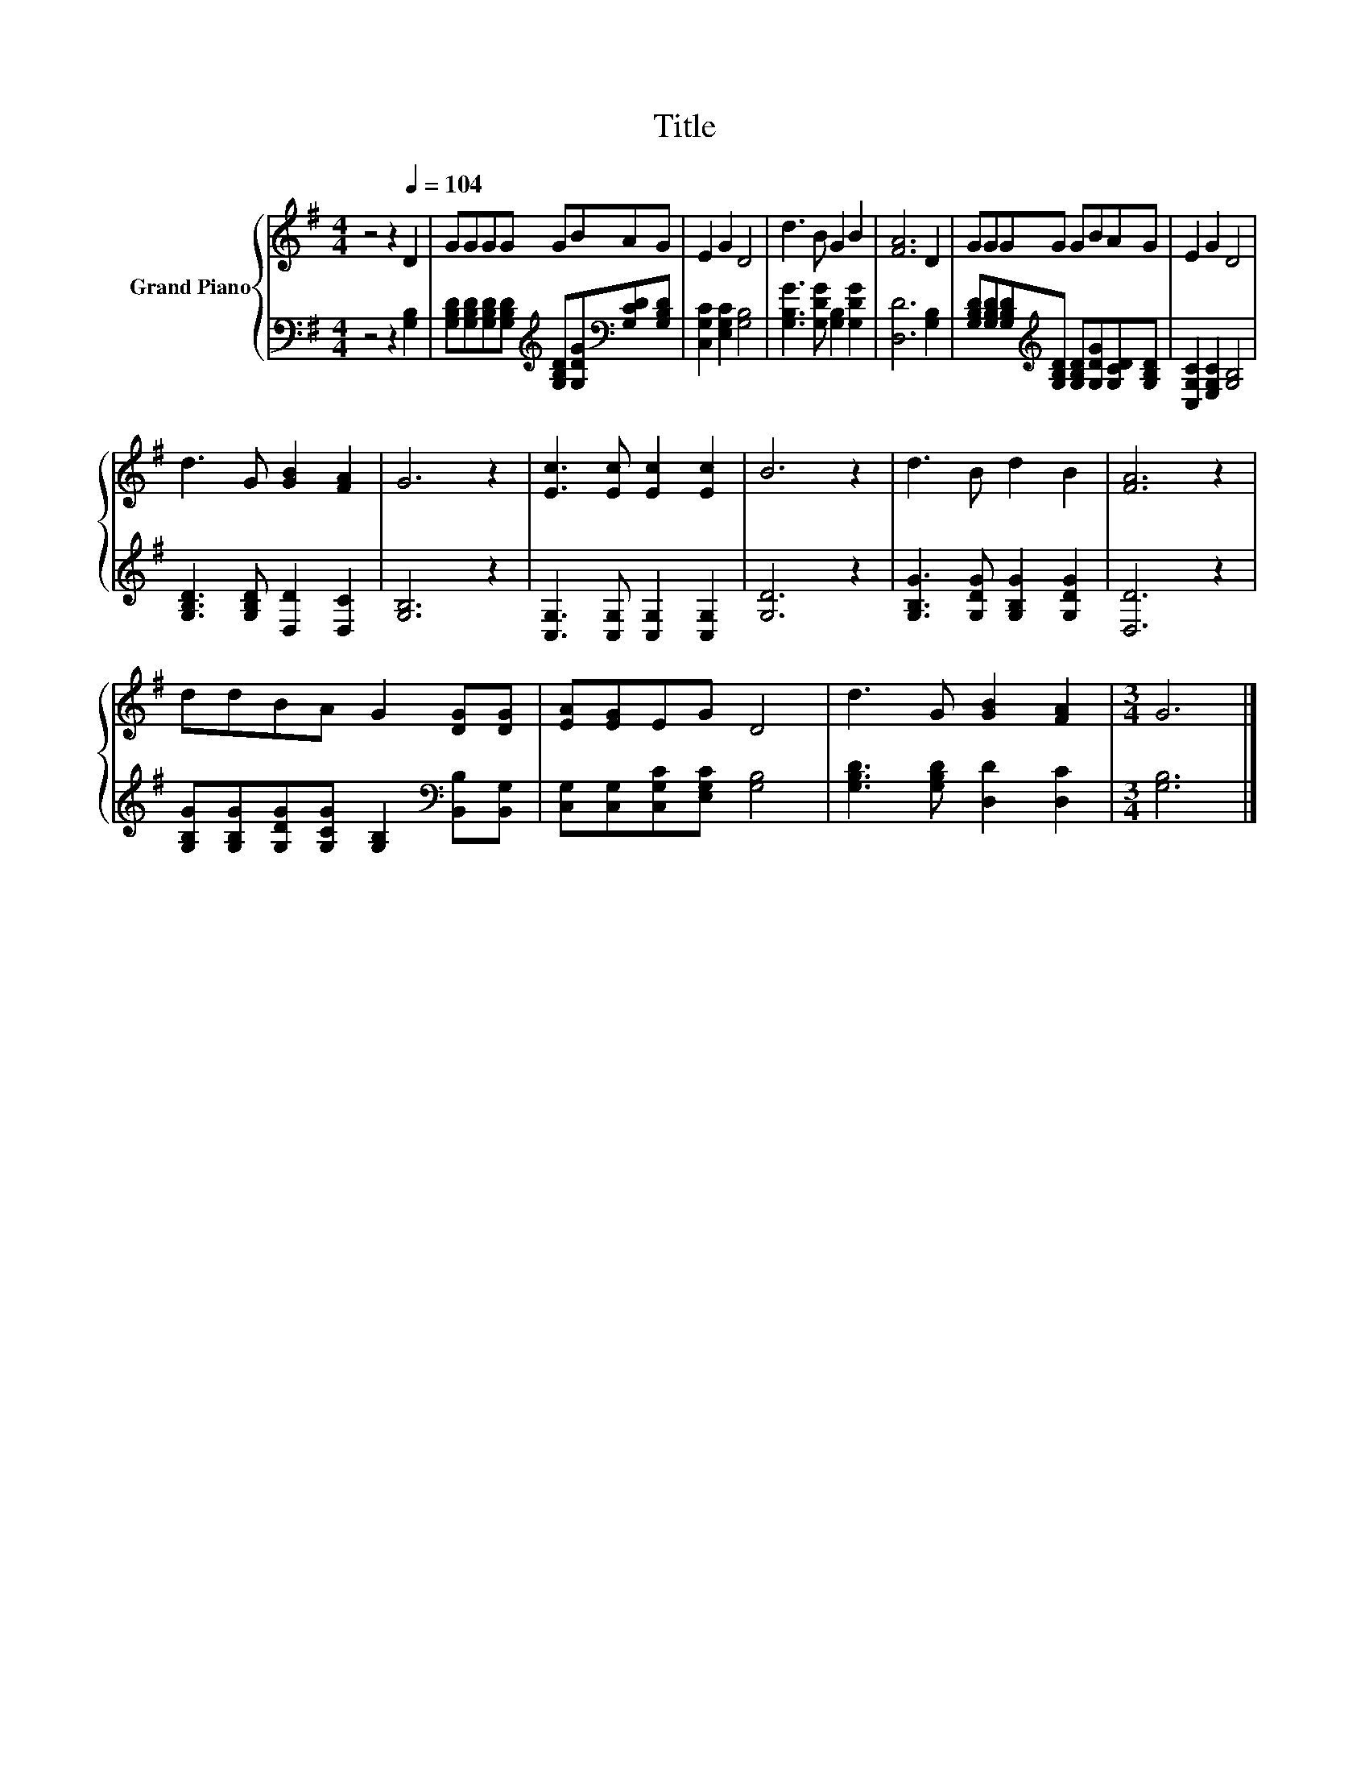 X:1
T:Title
%%score { 1 | 2 }
L:1/8
M:4/4
K:G
V:1 treble nm="Grand Piano"
V:2 bass 
V:1
 z4 z2[Q:1/4=104] D2 | GGGG GBAG | E2 G2 D4 | d3 B G2 B2 | [FA]6 D2 | GGGG GBAG | E2 G2 D4 | %7
 d3 G [GB]2 [FA]2 | G6 z2 | [Ec]3 [Ec] [Ec]2 [Ec]2 | B6 z2 | d3 B d2 B2 | [FA]6 z2 | %13
 ddBA G2 [DG][DG] | [EA][EG]EG D4 | d3 G [GB]2 [FA]2 |[M:3/4] G6 |] %17
V:2
 z4 z2 [G,B,]2 | [G,B,D][G,B,D][G,B,D][G,B,D][K:treble] [G,B,D][G,DG][K:bass][G,CD][G,B,D] | %2
 [C,G,C]2 [E,G,C]2 [G,B,]4 | [G,B,G]3 [G,DG] [G,B,]2 [G,DG]2 | [D,D]6 [G,B,]2 | %5
 [G,B,D][G,B,D][G,B,D][K:treble][G,B,D] [G,B,D][G,DG][G,CD][G,B,D] | [C,G,C]2 [E,G,C]2 [G,B,]4 | %7
 [G,B,D]3 [G,B,D] [D,D]2 [D,C]2 | [G,B,]6 z2 | [C,G,]3 [C,G,] [C,G,]2 [C,G,]2 | [G,D]6 z2 | %11
 [G,B,G]3 [G,DG] [G,B,G]2 [G,DG]2 | [D,D]6 z2 | %13
 [G,B,G][G,B,G][G,DG][G,CG] [G,B,]2[K:bass] [B,,B,][B,,G,] | [C,G,][C,G,][C,G,C][E,G,C] [G,B,]4 | %15
 [G,B,D]3 [G,B,D] [D,D]2 [D,C]2 |[M:3/4] [G,B,]6 |] %17

